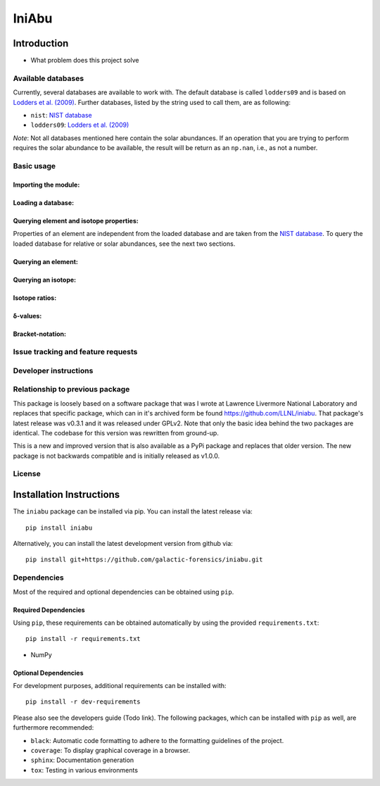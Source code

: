 IniAbu
!!!!!!

.. image:: https://readthedocs.org/projects/iniabu/badge/?version=latest
    :target: https://iniabu.readthedocs.io/en/latest/?badge=latest
    :alt: Documentation Status
.. image:: https://img.shields.io/pypi/v/iniabu?color=informational
    :target: https://pypi.org/project/iniabu/
    :alt: PyPi
.. image:: https://github.com/galactic-forensics/iniabu/workflows/pytest/badge.svg?branch=master
    :target: https://github.com/galactic-forensics/iniabu
    :alt: pytest
.. image:: https://coveralls.io/repos/github/galactic-forensics/iniabu/badge.svg?branch=master
    :target: https://coveralls.io/github/galactic-forensics/iniabu?branch=master
    :alt: coverage
.. image:: https://github.com/galactic-forensics/iniabu/workflows/Lint/badge.svg?branch=master
    :target: https://github.com/galactic-forensics/iniabu
    :alt: Linting
.. image:: https://img.shields.io/badge/License-GPL%20v2-blue.svg
    :target: https://www.gnu.org/licenses/old-licenses/gpl-2.0.en.html
    :alt: License: GPL v2
.. image:: https://img.shields.io/badge/code%20style-black-000000.svg
    :target: https://github.com/psf/black
    :alt: Code style: black


============
Introduction
============

- What problem does this project solve

Available databases
-------------------
Currently, several databases are available to work with. The default database is
called ``lodders09`` and is based on
`Lodders et al. (2009) <https://doi.org/10.1007/978-3-540-88055-4_34>`_. Further
databases, listed by the string used to call them, are as following:

- ``nist``: `NIST database <https://www.nist.gov/pml/atomic-weights-and-isotopic-compositions-relative-atomic-masses>`_
- ``lodders09``: `Lodders et al. (2009) <https://doi.org/10.1007/978-3-540-88055-4_34>`_

*Note*: Not all databases mentioned here contain the solar abundances. If an
operation that you are trying to perform requires the solar abundance to be
available, the result will be return as an ``np.nan``, i.e., as not a number.

Basic usage
-----------

Importing the module:
~~~~~~~~~~~~~~~~~~~~~

Loading a database:
~~~~~~~~~~~~~~~~~~~

Querying element and isotope properties:
~~~~~~~~~~~~~~~~~~~~~~~~~~~~~~~~~~~~~~~~
Properties of an element are independent from the loaded database and are taken from
the `NIST database <https://www.nist.gov/pml/atomic-weights-and-isotopic-compositions-relative-atomic-masses>`_.
To query the loaded database for relative or solar abundances, see the next two sections.

Querying an element:
~~~~~~~~~~~~~~~~~~~~

Querying an isotope:
~~~~~~~~~~~~~~~~~~~~

Isotope ratios:
~~~~~~~~~~~~~~~

δ-values:
~~~~~~~~~

Bracket-notation:
~~~~~~~~~~~~~~~~~


Issue tracking and feature requests
-----------------------------------

.. FAQ

Developer instructions
----------------------

Relationship to previous package
--------------------------------
This package is loosely based on a software package that was I wrote at
Lawrence Livermore National Laboratory and replaces that specific
package, which can in it's archived form be found
https://github.com/LLNL/iniabu. That package's latest release was v0.3.1
and it was released under GPLv2. Note that only the basic idea behind
the two packages are identical. The codebase for this version was
rewritten from ground-up.

This is a new and improved version that is also available as a PyPi
package and replaces that older version. The new package is not
backwards compatible and is initially released as v1.0.0.

License
-------



=========================
Installation Instructions
=========================

The ``iniabu`` package can be installed via pip. You can install the latest release via::

 pip install iniabu

Alternatively, you can install the latest development version from github via::

 pip install git+https://github.com/galactic-forensics/iniabu.git

Dependencies
------------

Most of the required and optional dependencies can be obtained using  ``pip``.

Required Dependencies
~~~~~~~~~~~~~~~~~~~~~

Using ``pip``, these requirements can be obtained automatically by using the
provided ``requirements.txt``::

 pip install -r requirements.txt

- NumPy

Optional Dependencies
~~~~~~~~~~~~~~~~~~~~~
For development purposes, additional requirements can be installed with::

 pip install -r dev-requirements

Please also see the developers guide (Todo link). The following packages, which can
be installed with ``pip`` as well, are furthermore recommended:

- ``black``: Automatic code formatting to adhere to the formatting guidelines of the project.
- ``coverage``: To display graphical coverage in a browser.
- ``sphinx``: Documentation generation
- ``tox``: Testing in various environments